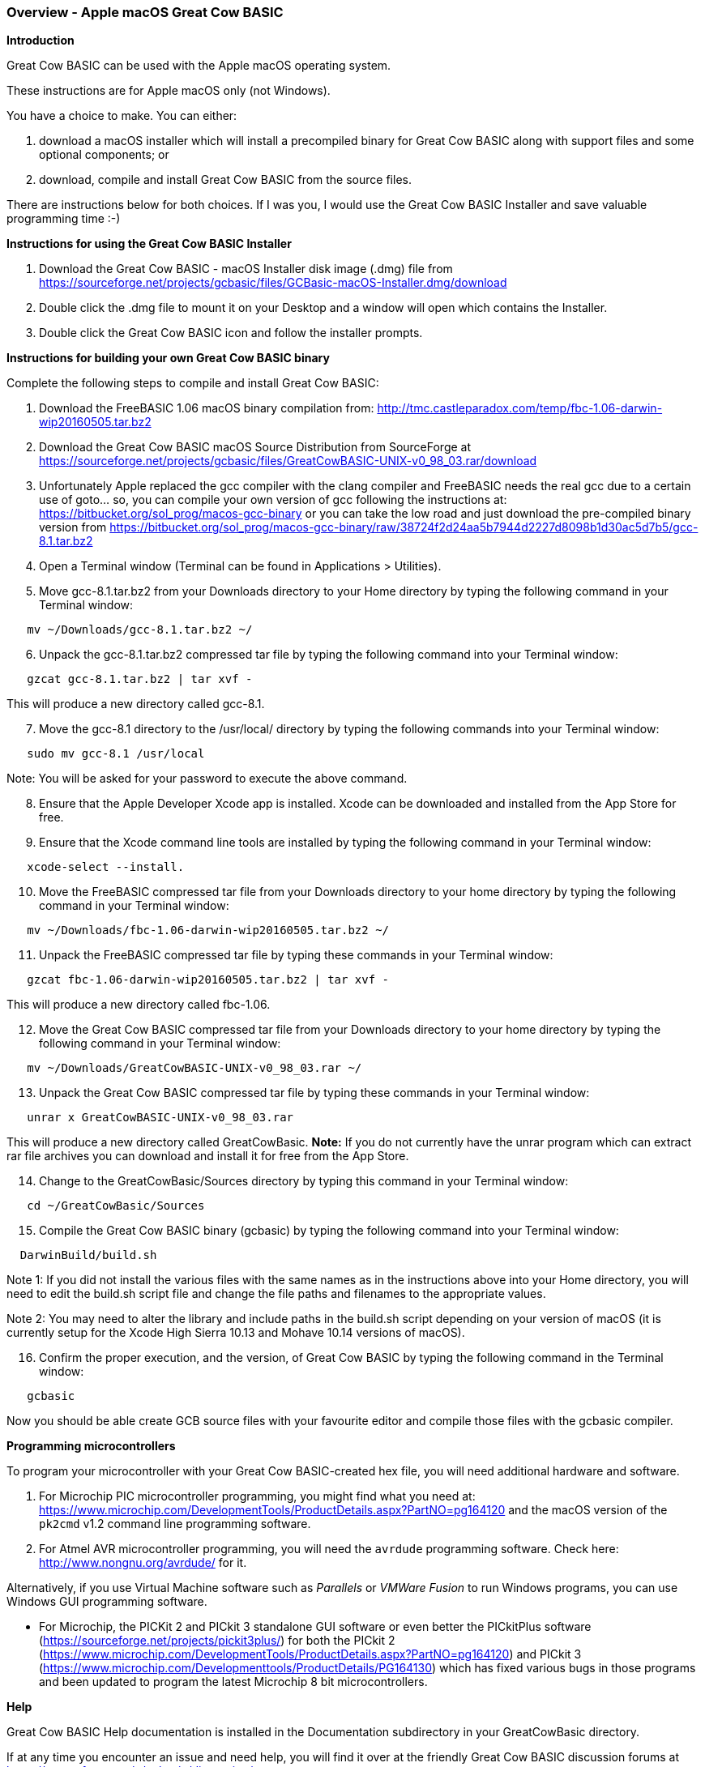 === Overview - Apple macOS Great Cow BASIC

*Introduction*

Great Cow BASIC can be used with the Apple macOS operating system.

These instructions are for Apple macOS only (not Windows).

You have a choice to make. You can either:

. download a macOS installer which will install a precompiled binary for Great Cow BASIC along with support files and some optional components; or
. download, compile and install Great Cow BASIC from the source files.

There are instructions below for both choices. If I was you, I would use the Great Cow BASIC Installer and save valuable programming time :-)

*Instructions for using the Great Cow BASIC Installer*

[start=1]
 . Download the Great Cow BASIC - macOS Installer disk image (.dmg) file from https://sourceforge.net/projects/gcbasic/files/GCBasic-macOS-Installer.dmg/download

 . Double click the .dmg file to mount it on your Desktop and a window will open which contains the Installer.

 . Double click the Great Cow BASIC icon and follow the installer prompts.

*Instructions for building your own Great Cow BASIC binary*

Complete the following steps to compile and install Great Cow BASIC:

[start=1]
 . Download the FreeBASIC 1.06 macOS binary compilation from: http://tmc.castleparadox.com/temp/fbc-1.06-darwin-wip20160505.tar.bz2

 . Download the Great Cow BASIC macOS Source Distribution from SourceForge at https://sourceforge.net/projects/gcbasic/files/GreatCowBASIC-UNIX-v0_98_03.rar/download

 . Unfortunately Apple replaced the gcc compiler with the clang compiler and FreeBASIC needs the real gcc due to a certain use of goto... so, you can compile your own version of gcc following the instructions at: https://bitbucket.org/sol_prog/macos-gcc-binary or you can take the low road and just download the pre-compiled binary version from https://bitbucket.org/sol_prog/macos-gcc-binary/raw/38724f2d24aa5b7944d2227d8098b1d30ac5d7b5/gcc-8.1.tar.bz2

 . Open a Terminal window (Terminal can be found in Applications > Utilities).

 . Move gcc-8.1.tar.bz2 from your Downloads directory to your Home directory by typing the following command in your Terminal window:
----
   mv ~/Downloads/gcc-8.1.tar.bz2 ~/
----

[start=6]
 . Unpack the gcc-8.1.tar.bz2 compressed tar file by typing the following command into your Terminal window:
----
   gzcat gcc-8.1.tar.bz2 | tar xvf -
----
This will produce a new directory called gcc-8.1.

[start=7]
 . Move the gcc-8.1 directory to the /usr/local/ directory by typing the following commands into your Terminal window:
----
   sudo mv gcc-8.1 /usr/local
----
Note: You will be asked for your password to execute the above command.

[start=8]
 . Ensure that the Apple Developer Xcode app is installed. Xcode can be downloaded and installed from the App Store for free.

[start=9]
 . Ensure that the Xcode command line tools are installed by typing the following command in your Terminal window:
----
   xcode-select --install.
----

[start=10]
 . Move the FreeBASIC compressed tar file from your Downloads directory to your home directory by typing the following command in your Terminal window:
----
   mv ~/Downloads/fbc-1.06-darwin-wip20160505.tar.bz2 ~/
----

[start=11]
 . Unpack the FreeBASIC compressed tar file by typing these commands in your Terminal window:
----
   gzcat fbc-1.06-darwin-wip20160505.tar.bz2 | tar xvf -
----
This will produce a new directory called fbc-1.06.

[start=12]
 . Move the Great Cow BASIC compressed tar file from your Downloads directory to your home directory by typing the following command in your Terminal window:
----
   mv ~/Downloads/GreatCowBASIC-UNIX-v0_98_03.rar ~/
----

[start=13]
 . Unpack the Great Cow BASIC compressed tar file by typing these commands in your Terminal window:
----
   unrar x GreatCowBASIC-UNIX-v0_98_03.rar
----
This will produce a new directory called GreatCowBasic. *Note:* If you do not currently have the unrar program which can extract rar file archives you can download and install it for free from the App Store.

[start=14]
 . Change to the GreatCowBasic/Sources directory by typing this command in your Terminal window:
----
   cd ~/GreatCowBasic/Sources
----

[start=15]
. Compile the Great Cow BASIC binary (gcbasic) by typing the following command into your Terminal window:
----
  DarwinBuild/build.sh
----
Note 1: If you did not install the various files with the same names as in the instructions above into your Home directory, you will need to edit the build.sh script file and change the file paths and filenames to the appropriate values.

Note 2: You may need to alter the library and include paths in the build.sh script depending on your version of macOS (it is currently setup for the Xcode High Sierra 10.13 and Mohave 10.14 versions of macOS).

[start=16]
 . Confirm the proper execution, and the version, of Great Cow BASIC by typing the following command in the Terminal window:
----
   gcbasic
----

Now you should be able create GCB source files with your favourite editor and compile those files with the gcbasic compiler.

*Programming microcontrollers*

To program your microcontroller with your Great Cow BASIC-created hex file, you will need additional hardware and software.

. For Microchip PIC microcontroller programming, you might find what you need at: https://www.microchip.com/DevelopmentTools/ProductDetails.aspx?PartNO=pg164120 and the macOS version of the `pk2cmd` v1.2 command line programming software.

. For Atmel AVR microcontroller programming, you will need the `avrdude` programming software. Check here: http://www.nongnu.org/avrdude/ for it.

Alternatively, if you use Virtual Machine software such as _Parallels_ or _VMWare Fusion_ to run Windows programs, you can use Windows GUI programming software.

* For Microchip, the PICKit 2 and PICkit 3 standalone GUI software or even better the PICkitPlus software (https://sourceforge.net/projects/pickit3plus/) for both the PICkit 2 (https://www.microchip.com/DevelopmentTools/ProductDetails.aspx?PartNO=pg164120) and PICkit 3 (https://www.microchip.com/Developmenttools/ProductDetails/PG164130) which has fixed various bugs in those programs and been updated to program the latest Microchip 8 bit microcontrollers.

*Help*

Great Cow BASIC Help documentation is installed in the Documentation subdirectory in your GreatCowBasic directory.

If at any time you encounter an issue and need help, you will find it over at the friendly Great Cow BASIC discussion forums at https://sourceforge.net/p/gcbasic/discussion/
